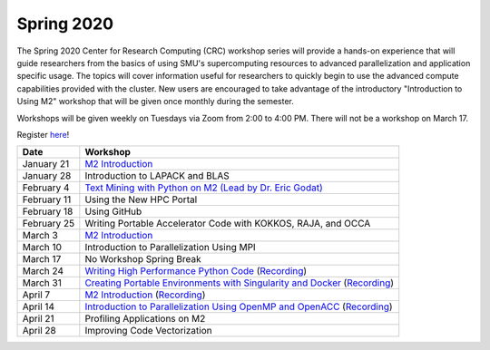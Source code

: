 Spring 2020
===========

The Spring 2020 Center for Research Computing (CRC) workshop series will
provide a hands-on experience that will guide researchers from the basics of
using SMU's supercomputing resources to advanced parallelization and
application specific usage. The topics will cover information useful for
researchers to quickly begin to use the advanced compute capabilities provided
with the cluster. New users are encouraged to take advantage of the
introductory "Introduction to Using M2" workshop that will be given once
monthly during the semester.
 
Workshops will be given weekly on Tuesdays via Zoom from 2:00 to 4:00 PM. There
will not be a workshop on March 17.

Register `here <https://smu.az1.qualtrics.com/jfe/form/SV_0upXVKd3dcnmLBP>`__!

.. rst-class:: table

=========== =============================================================
Date               Workshop
=========== =============================================================
January 21  `M2 Introduction`_
January 28  Introduction to LAPACK and BLAS
February 4  `Text Mining with Python on M2 (Lead by Dr. Eric Godat) <https://github.com/SouthernMethodistUniversity/Text_Mining_Python>`__
February 11 Using the New HPC Portal
February 18 Using GitHub
February 25 Writing Portable Accelerator Code with KOKKOS, RAJA, and OCCA
March 3     `M2 Introduction`_
March 10    Introduction to Parallelization Using MPI
March 17    No Workshop Spring Break
March 24    `Writing High Performance Python Code <https://github.com/SouthernMethodistUniversity/fast_python>`__ (`Recording <https://smu.hosted.panopto.com/Panopto/Pages/Viewer.aspx?id=cf8304c1-73f7-4767-ac64-ab8a0005a8b8>`__)
March 31    `Creating Portable Environments with Singularity and Docker <https://github.com/SouthernMethodistUniversity/singularity_docker>`__ (`Recording <https://smu.hosted.panopto.com/Panopto/Pages/Viewer.aspx?id=a07cbab4-7ed1-4839-8054-ab900093f525>`__)
April 7     `M2 Introduction`_ (`Recording <https://smu.hosted.panopto.com/Panopto/Pages/Viewer.aspx?id=b003cdc1-6aff-4281-bc97-ab970012d721>`__)
April 14    `Introduction to Parallelization Using OpenMP and OpenACC <https://smu.box.com/s/2asso6grqd7qmjnthhwty16bttqjizp6>`__ (`Recording <https://smu.hosted.panopto.com/Panopto/Pages/Viewer.aspx?id=82131be9-a393-4bfe-87ef-ab9e002035b8>`__)
April 21    Profiling Applications on M2
April 28    Improving Code Vectorization
=========== =============================================================

.. _M2 Introduction: https://smu.box.com/s/bhojkoyu9t3f3fy00kn1yov3lqms42p0

